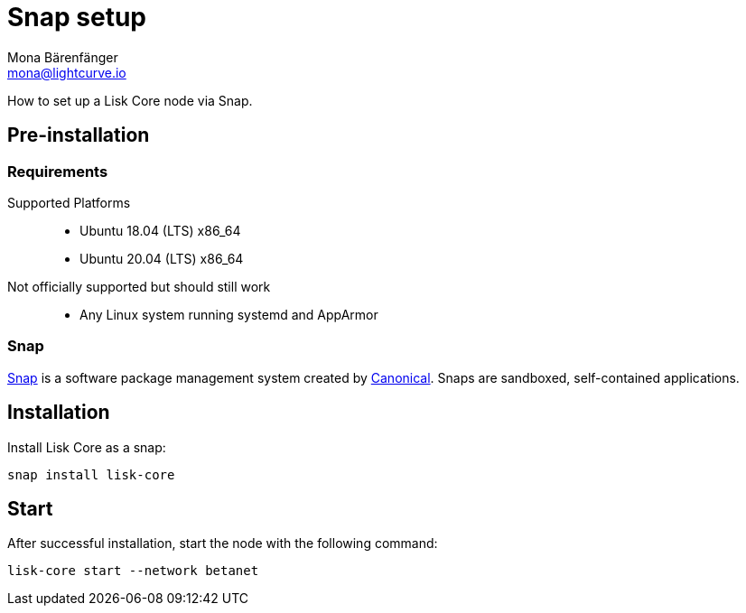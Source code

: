 = Snap setup
Mona Bärenfänger <mona@lightcurve.io>
:description: How to install a Lisk Core node via Snap.
// Settings
// External URLs
:url_snapcraft: https://snapcraft.io/
:url_canonical: https://canonical.com/
// Project URLs

How to set up a Lisk Core node via Snap.

== Pre-installation

=== Requirements

Supported Platforms::
* Ubuntu 18.04 (LTS) x86_64
* Ubuntu 20.04 (LTS) x86_64
// FIXME: not sure how to phrase this one
Not officially supported but should still work::
* Any Linux system running systemd and AppArmor

=== Snap

{url_snapcraft}[Snap^] is a software package management system created by {url_canonical}[Canonical^]. Snaps are sandboxed, self-contained applications.

== Installation

Install Lisk Core as a snap:

[source,bash]
----
snap install lisk-core 
----

== Start

After successful installation, start the node with the following command:

[source,bash]
----
lisk-core start --network betanet
----

